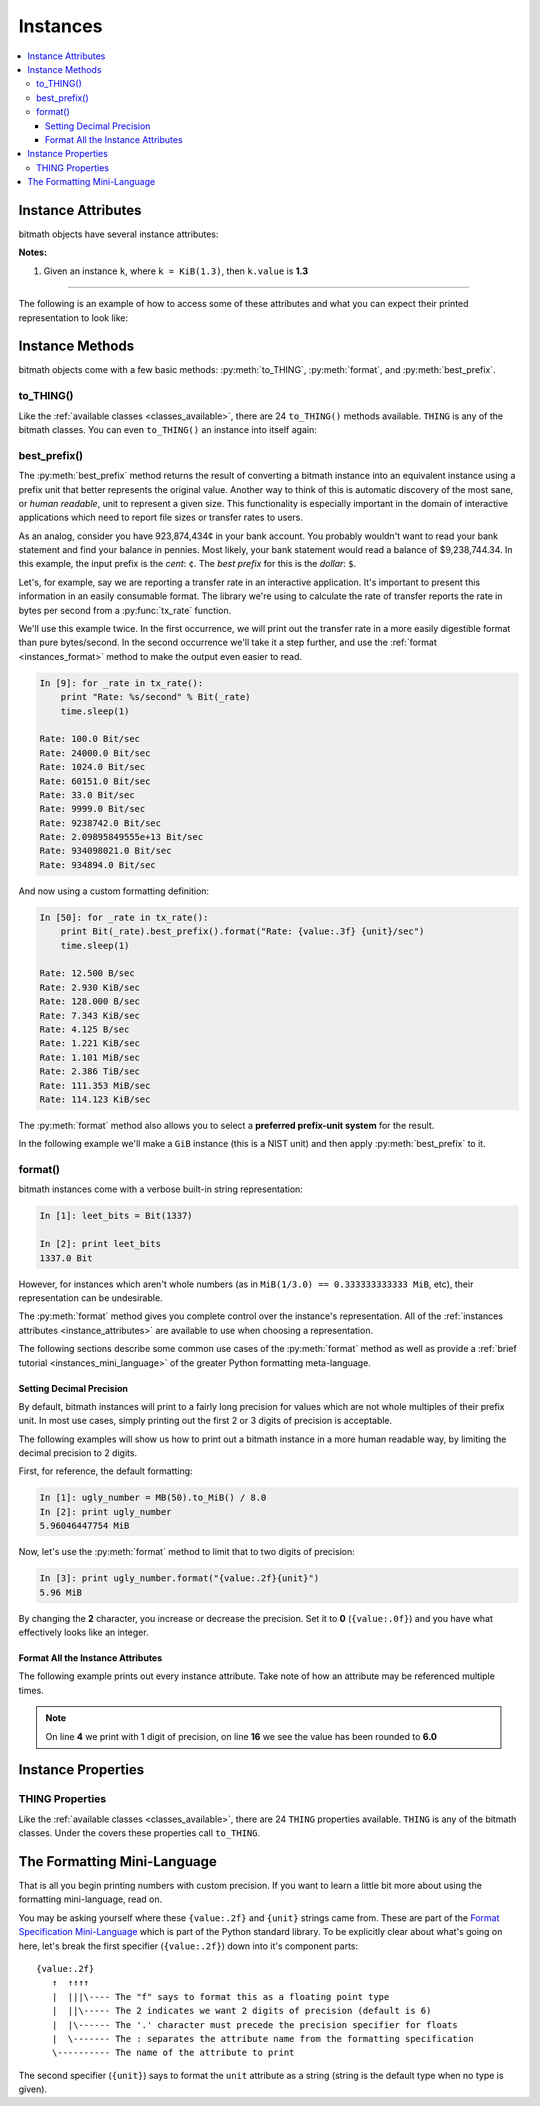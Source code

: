 Instances
#########

.. _instance_attributes:

.. contents::
   :depth: 3
   :local:


.. _instances_attributes:

Instance Attributes
*******************

bitmath objects have several instance attributes:

.. py:attribute:: BitMathInstance.base

   The mathematical base of the unit of the instance (this will be **2** or **10**)

   .. code-block:: python

      >>> b = bitmath.Byte(1337)
      >>> print b.base
      2

.. py:attribute:: BitMathInstance.binary

   The `Python binary representation
   <https://docs.python.org/2/library/functions.html#bin>`_ of the
   instance's value (in bits)

   .. code-block:: python

      >>> b = bitmath.Byte(1337)
      >>> print b.binary
      0b10100111001000

.. py:attribute:: BitMathInstance.bin

   This is an alias for ``binary``

.. py:attribute:: BitMathInstance.bits

   The number of bits in the object

   .. code-block:: python

      >>> b = bitmath.Byte(1337)
      >>> print b.bits
      10696.0

.. py:attribute:: BitMathInstance.bytes

   The number of bytes in the object

   .. code-block:: python

      >>> b = bitmath.Byte(1337)
      >>> print b.bytes
      1337

.. py:attribute:: BitMathInstance.power

   The mathematical power the ``base`` of the unit of the instance is raised to

   .. code-block:: python

      >>> b = bitmath.Byte(1337)
      >>> print b.power
      0

.. py:attribute:: BitMathInstance.system

   The system of units used to measure this instance (``NIST`` or ``SI``)

   .. code-block:: python

      >>> b = bitmath.Byte(1337)
      >>> print b.system
      NIST

.. py:attribute:: BitMathInstance.value

   The value of the instance in *prefix* units\ :sup:`1`

   .. code-block:: python

      >>> b = bitmath.Byte(1337)
      >>> print b.value
      1337.0

.. py:attribute:: BitMathInstance.unit

   The string representation of this prefix unit (such as ``MiB`` or ``kb``)

   .. code-block:: python

      >>> b = bitmath.Byte(1337)
      >>> print b.unit
      Byte

.. py:attribute:: BitMathInstance.unit_plural

   The pluralized string representation of this prefix unit.

   .. code-block:: python

      >>> b = bitmath.Byte(1337)
      >>> print b.unit_plural
      Bytes

.. py:attribute:: BitMathInstance.unit_singular

   The singular string representation of this prefix unit (such as
   ``MiB`` or ``kb``)

   .. code-block:: python

      >>> b = bitmath.Byte(1337)
      >>> print b.unit_singular
      Byte


**Notes:**

1. Given an instance ``k``, where ``k = KiB(1.3)``, then ``k.value`` is **1.3**

----

The following is an example of how to access some of these attributes
and what you can expect their printed representation to look like:

.. code-block:: python
   :linenos:

   In [13]: dvd_capacity = GB(4.7)

   In [14]: print "Capacity in bits: %s\nbytes: %s\n" % \
                (dvd_capacity.bits, dvd_capacity.bytes)

      Capacity in bits: 37600000000.0
      bytes: 4700000000.0

   In [15]: dvd_capacity.value

   Out[16]: 4.7

   In [17]: dvd_capacity.bin

   Out[17]: '0b100011000001001000100111100000000000'

   In [18]: dvd_capacity.binary

   Out[18]: '0b100011000001001000100111100000000000'



Instance Methods
****************

bitmath objects come with a few basic methods: :py:meth:`to_THING`,
:py:meth:`format`, and :py:meth:`best_prefix`.


.. _instances_to_thing:

to_THING()
==========

Like the :ref:`available classes <classes_available>`, there are 24
``to_THING()`` methods available. ``THING`` is any of the bitmath
classes. You can even ``to_THING()`` an instance into itself again:


.. code-block:: python
   :linenos:
   :emphasize-lines: 5,11,19

   In [1]: from bitmath import *

   In [2]: one_mib = MiB(1)

   In [3]: one_mib_in_kb = one_mib.to_kb()

   In [4]: one_mib == one_mib_in_kb

   Out[4]: True

   In [5]: another_mib = one_mib.to_MiB()

   In [6]: print one_mib, one_mib_in_kb, another_mib

   1.0 MiB 8388.608 kb 1.0 MiB

   In [7]: six_TB = TB(6)

   In [8]: six_TB_in_bits = six_TB.to_Bit()

   In [9]: print six_TB, six_TB_in_bits

   6.0 TB 4.8e+13 Bit

   In [10]: six_TB == six_TB_in_bits

   Out[10]: True


best_prefix()
=============

.. py:method:: best_prefix([system=None])

   Return an equivalent instance which uses the best human-readable
   prefix-unit to represent it.

   :param int system: one of :py:const:`bitmath.NIST` or :py:const:`bitmath.SI`
   :return: An equivalent :py:class:`bitmath` instance
   :rtype: :py:class:`bitmath`
   :raises ValueError: if an invalid unit system is given for ``system``


The :py:meth:`best_prefix` method returns the result of converting a
bitmath instance into an equivalent instance using a prefix unit that
better represents the original value. Another way to think of this is
automatic discovery of the most sane, or *human readable*, unit to
represent a given size. This functionality is especially important in
the domain of interactive applications which need to report file sizes
or transfer rates to users.

As an analog, consider you have 923,874,434¢ in your bank account. You
probably wouldn't want to read your bank statement and find your
balance in pennies. Most likely, your bank statement would read a
balance of $9,238,744.34. In this example, the input prefix is the
*cent*: ``¢``. The *best prefix* for this is the *dollar*: ``$``.

Let's, for example, say we are reporting a transfer rate in an
interactive application. It's important to present this information in
an easily consumable format. The library we're using to calculate the
rate of transfer reports the rate in bytes per second from a
:py:func:`tx_rate` function.

We'll use this example twice. In the first occurrence, we will print
out the transfer rate in a more easily digestible format than pure
bytes/second. In the second occurrence we'll take it a step further,
and use the :ref:`format <instances_format>` method to make the output
even easier to read.

.. code-block:: python


   In [9]: for _rate in tx_rate():
       print "Rate: %s/second" % Bit(_rate)
       time.sleep(1)

   Rate: 100.0 Bit/sec
   Rate: 24000.0 Bit/sec
   Rate: 1024.0 Bit/sec
   Rate: 60151.0 Bit/sec
   Rate: 33.0 Bit/sec
   Rate: 9999.0 Bit/sec
   Rate: 9238742.0 Bit/sec
   Rate: 2.09895849555e+13 Bit/sec
   Rate: 934098021.0 Bit/sec
   Rate: 934894.0 Bit/sec

And now using a custom formatting definition:

.. code-block:: python

   In [50]: for _rate in tx_rate():
       print Bit(_rate).best_prefix().format("Rate: {value:.3f} {unit}/sec")
       time.sleep(1)

   Rate: 12.500 B/sec
   Rate: 2.930 KiB/sec
   Rate: 128.000 B/sec
   Rate: 7.343 KiB/sec
   Rate: 4.125 B/sec
   Rate: 1.221 KiB/sec
   Rate: 1.101 MiB/sec
   Rate: 2.386 TiB/sec
   Rate: 111.353 MiB/sec
   Rate: 114.123 KiB/sec


The :py:meth:`format` method also allows you to select a **preferred
prefix-unit system** for the result.

In the following example we'll make a ``GiB`` instance (this is a NIST
unit) and then apply :py:meth:`best_prefix` to it.


.. _instances_format:

format()
========

.. py:method:: BitMathInstance.format(fmt_spec)

   Return a custom-formatted string to represent this instance.

   :param str fmt_spec: A valid formatting mini-language string
   :return: The custom formatted representation
   :rtype: ``string``


bitmath instances come with a verbose built-in string representation:

.. code-block:: python

   In [1]: leet_bits = Bit(1337)

   In [2]: print leet_bits
   1337.0 Bit

However, for instances which aren't whole numbers (as in ``MiB(1/3.0)
== 0.333333333333 MiB``, etc), their representation can be undesirable.

The :py:meth:`format` method gives you complete control over the
instance's representation. All of the :ref:`instances attributes
<instance_attributes>` are available to use when choosing a
representation.

The following sections describe some common use cases of the
:py:meth:`format` method as well as provide a :ref:`brief tutorial
<instances_mini_language>` of the greater Python formatting
meta-language.


Setting Decimal Precision
-------------------------

By default, bitmath instances will print to a fairly long precision
for values which are not whole multiples of their prefix unit. In most
use cases, simply printing out the first 2 or 3 digits of precision is
acceptable.

The following examples will show us how to print out a bitmath
instance in a more human readable way, by limiting the decimal
precision to 2 digits.

First, for reference, the default formatting:

.. code-block:: python

   In [1]: ugly_number = MB(50).to_MiB() / 8.0
   In [2]: print ugly_number
   5.96046447754 MiB

Now, let's use the :py:meth:`format` method to limit that to two
digits of precision:

.. code-block:: python

   In [3]: print ugly_number.format("{value:.2f}{unit}")
   5.96 MiB

By changing the **2** character, you increase or decrease the
precision. Set it to **0** (``{value:.0f}``) and you have what
effectively looks like an integer.


Format All the Instance Attributes
----------------------------------

The following example prints out every instance attribute. Take note
of how an attribute may be referenced multiple times.

.. code-block:: python
   :linenos:
   :emphasize-lines: 4,16

   In [8]: longer_format = """Formatting attributes for %s
      ...: This instances prefix unit is {unit}, which is a {system} type unit
      ...: The unit value is {value}
      ...: This value can be truncated to just 1 digit of precision: {value:.1f}
      ...: In binary this looks like: {binary}
      ...: The prefix unit is derived from a base of {base}
      ...: Which is raised to the power {power}
      ...: There are {bytes} bytes in this instance
      ...: The instance is {bits} bits large
      ...: bytes/bits without trailing decimals: {bytes:.0f}/{bits:.0f}""" % str(ugly_number)

   In [9]: print ugly_number.format(longer_format)
   Formatting attributes for 5.96046447754 MiB
   This instances prefix unit is MiB, which is a NIST type unit
   The unit value is 5.96046447754
   This value can be truncated to just 1 digit of precision: 6.0
   In binary this looks like: 0b10111110101111000010000000
   The prefix unit is derived from a base of 2
   Which is raised to the power 20
   There are 6250000.0 bytes in this instance
   The instance is 50000000.0 bits large
   bytes/bits without trailing decimals: 6250000/50000000

.. note:: On line **4** we print with 1 digit of precision, on line
          **16** we see the value has been rounded to **6.0**

.. _instances_properties:

Instance Properties
*******************

THING Properties
================

Like the :ref:`available classes <classes_available>`, there are 24
``THING`` properties available. ``THING`` is any of the bitmath
classes. Under the covers these properties call ``to_THING``.


.. code-block:: python
   :linenos:
   :emphasize-lines: 5,9,13

   In [1]: from bitmath import *

   In [2]: one_mib = MiB(1)

   In [3]: one_mib == one_mib.kb

   Out[3]: True

   In [4]: print one_mib, one_mib.kb, one_mib.MiB

   1.0 MiB 8388.608 kb 1.0 MiB

   In [5]: six_TB = TB(6)

   In [6]: print six_TB, six_TB.Bit

   6.0 TB 4.8e+13 Bit

   In [7]: six_TB == six_TB.Bit

   Out[7]: True




.. _instances_mini_language:

The Formatting Mini-Language
****************************

That is all you begin printing numbers with custom precision. If you
want to learn a little bit more about using the formatting
mini-language, read on.

You may be asking yourself where these ``{value:.2f}`` and ``{unit}``
strings came from. These are part of the `Format Specification
Mini-Language
<https://docs.python.org/2/library/string.html#format-specification-mini-language>`_
which is part of the Python standard library. To be explicitly clear
about what's going on here, let's break the first specifier
(``{value:.2f}``) down into it's component parts::

   {value:.2f}
      ↑  ↑↑↑↑
      |  |||\---- The "f" says to format this as a floating point type
      |  ||\----- The 2 indicates we want 2 digits of precision (default is 6)
      |  |\------ The '.' character must precede the precision specifier for floats
      |  \------- The : separates the attribute name from the formatting specification
      \---------- The name of the attribute to print

The second specifier (``{unit}``) says to format the ``unit``
attribute as a string (string is the default type when no type is
given).

.. seealso::

   `Python String Format Cookbook <http://mkaz.com/2012/10/10/python-string-format/>`_
      `Marcus Kazmierczak’s <http://mkaz.com/>`_ *excellent* introduction to string formatting
